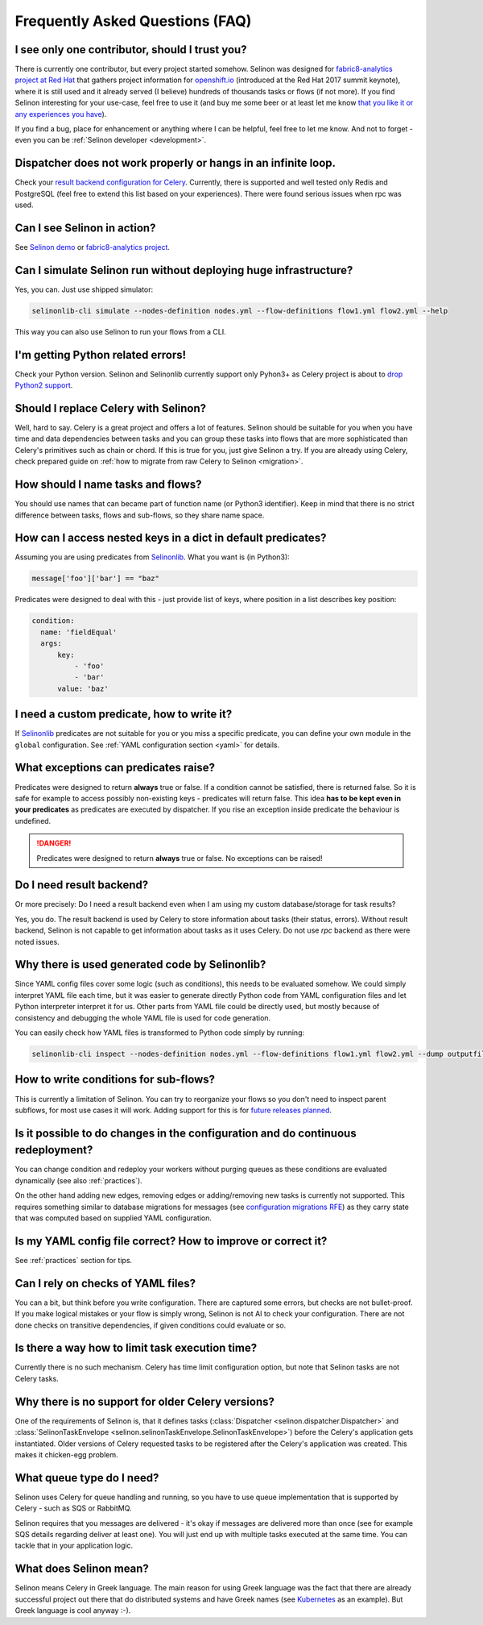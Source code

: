 .. _faq:

Frequently Asked Questions (FAQ)
--------------------------------

I see only one contributor, should I trust you?
***********************************************

There is currently one contributor, but every project started somehow. Selinon was designed for `fabric8-analytics project at Red Hat <https://github.com/fabric8-analytics>`_ that gathers project information for `openshift.io <https://openshift.io>`_ (introduced at the Red Hat 2017 summit keynote), where it is still used and it already served (I believe) hundreds of thousands tasks or flows (if not more). If you find Selinon interesting for your use-case, feel free to use it (and buy me some beer or at least let me know `that you like it or any experiences you have <https://saythanks.io/to/fridex>`_).

If you find a bug, place for enhancement or anything where I can be helpful, feel free to let me know. And not to forget - even you can be :ref:`Selinon developer <development>`.

Dispatcher does not work properly or hangs in an infinite loop.
***************************************************************

Check your `result backend configuration for Celery <http://docs.celeryproject.org/en/latest/userguide/configuration.html#task-result-backend-settings>`_. Currently, there is supported and well tested only Redis and PostgreSQL (feel free to extend this list based on your experiences). There were found serious issues when rpc was used.

Can I see Selinon in action?
****************************

See `Selinon demo <https://github.com/selinon/demo>`_ or `fabric8-analytics project <https://github.com/fabric8-analytics>`_.

Can I simulate Selinon run without deploying huge infrastructure?
*****************************************************************

Yes, you can. Just use shipped simulator:

.. code-block:: console

  selinonlib-cli simulate --nodes-definition nodes.yml --flow-definitions flow1.yml flow2.yml --help

This way you can also use Selinon to run your flows from a CLI.

I'm getting Python related errors!
**********************************

Check your Python version. Selinon and Selinonlib currently support only Pyhon3+ as Celery project is about to `drop Python2 support <http://docs.celeryproject.org/en/master/whatsnew-4.0.html#last-major-version-to-support-python-2>`_.

Should I replace Celery with Selinon?
*************************************

Well, hard to say. Celery is a great project and offers a lot of features. Selinon should be suitable for you when you have time and data dependencies between tasks and you can group these tasks into flows that are more sophisticated than Celery's primitives such as chain or chord. If this is true for you, just give Selinon a try. If you are already using Celery, check prepared guide on :ref:`how to migrate from raw Celery to Selinon <migration>`.

How should I name tasks and flows?
**********************************

You should use names that can became part of function name (or Python3 identifier). Keep in mind that there is no strict difference between tasks, flows and sub-flows, so they share name space.

How can I access nested keys in a dict in default predicates?
*************************************************************

Assuming you are using predicates from `Selinonlib <https://github.com/selinon/selinonlib>`_. What you want is (in Python3):

.. code-block:: python

  message['foo']['bar'] == "baz"

Predicates were designed to deal with this - just provide list of keys, where position in a list describes key position:

.. code-block:: yaml

  condition:
    name: 'fieldEqual'
    args:
        key:
            - 'foo'
            - 'bar'
        value: 'baz'

I need a custom predicate, how to write it?
*******************************************

If `Selinonlib <https://github.com/selinon/selinonlib>`_ predicates are not suitable for you or you miss a specific predicate, you can define your own module in the ``global`` configuration. See :ref:`YAML configuration section <yaml>` for details.

What exceptions can predicates raise?
*************************************

Predicates were designed to return **always** true or false. If a condition cannot be satisfied, there is returned false. So it is safe for example to access possibly non-existing keys - predicates will return false. This idea **has to be kept even in your predicates** as predicates are executed by dispatcher. If you rise an exception inside predicate the behaviour is undefined.

.. danger::

  Predicates were designed to return **always** true or false. No exceptions can be raised!

Do I need result backend?
*************************

Or more precisely: Do I need a result backend even when I am using my custom database/storage for task results?

Yes, you do. The result backend is used by Celery to store information about tasks (their status, errors). Without result backend, Selinon is not capable to get information about tasks as it uses Celery. Do not use `rpc` backend as there were noted issues.

Why there is used generated code by Selinonlib?
***********************************************

Since YAML config files cover some logic (such as conditions), this needs to be evaluated somehow. We could simply interpret YAML file each time, but it was easier to generate directly Python code from YAML configuration files and let Python interpreter interpret it for us. Other parts from YAML file could be directly used, but mostly because of consistency and debugging the whole YAML file is used for code generation.

You can easily check how YAML files is transformed to Python code simply by running:

.. code-block:: console

  selinonlib-cli inspect --nodes-definition nodes.yml --flow-definitions flow1.yml flow2.yml --dump outputfile.py

How to write conditions for sub-flows?
**************************************

This is currently a limitation of Selinon. You can try to reorganize your flows so you don't need to inspect parent subflows, for most use cases it will work. Adding support for this is for `future releases planned <https://github.com/selinon/selinon/issues/16>`_.

Is it possible to do changes in the configuration and do continuous redeployment?
*********************************************************************************

You can change condition and redeploy your workers without purging queues as these conditions are evaluated dynamically (see also :ref:`practices`).

On the other hand adding new edges, removing edges or adding/removing new tasks is currently not supported. This requires something similar to database migrations for messages (see `configuration migrations RFE <https://github.com/selinon/selinonlib/issues/12>`_) as they carry state that was computed based on supplied YAML configuration.

Is my YAML config file correct? How to improve or correct it?
*************************************************************

See :ref:`practices` section for tips.

Can I rely on checks of YAML files?
***********************************

You can a bit, but think before you write configuration. There are captured some errors, but checks are not bullet-proof. If you make logical mistakes or your flow is simply wrong, Selinon is not AI to check your configuration. There are not done checks on transitive dependencies, if given conditions could evaluate or so.

Is there a way how to limit task execution time?
************************************************

Currently there is no such mechanism. Celery has time limit configuration option, but note that Selinon tasks are not Celery tasks.

Why there is no support for older Celery versions?
**************************************************

One of the requirements of Selinon is, that it defines tasks (:class:`Dispatcher <selinon.dispatcher.Dispatcher>` and :class:`SelinonTaskEnvelope <selinon.selinonTaskEnvelope.SelinonTaskEnvelope>`) before the Celery's application gets instantiated. Older versions of Celery requested tasks to be registered after the Celery's application was created. This makes it chicken-egg problem.

What queue type do I need?
**************************

Selinon uses Celery for queue handling and running, so you have to use queue implementation that is supported by Celery - such as SQS or RabbitMQ.

Selinon requires that you messages are delivered - it's okay if messages are delivered more than once (see for example SQS details regarding deliver at least one). You will just end up with multiple tasks executed at the same time. You can tackle that in your application logic.

What does Selinon mean?
***********************

Selinon means Celery in Greek language. The main reason for using Greek language was the fact that there are already successful project out there that do distributed systems and have Greek names (see `Kubernetes <https://kubernetes.io>`_ as an example). But Greek language is cool anyway :-).
